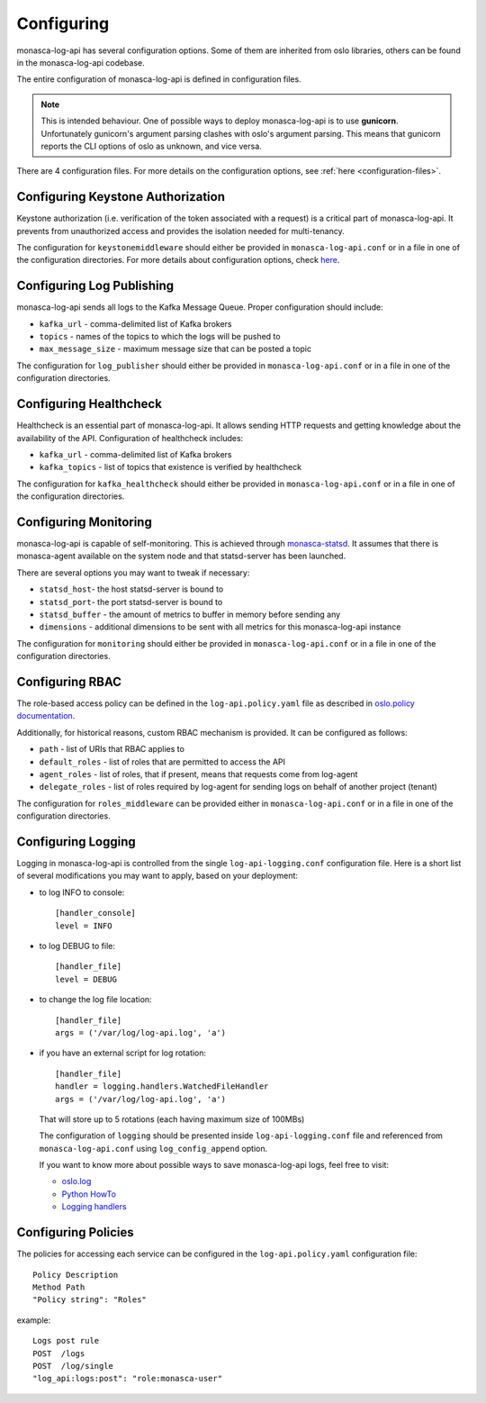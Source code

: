 .. _basic-configuration:

-----------
Configuring
-----------

monasca-log-api has several configuration options. Some of them
are inherited from oslo libraries, others can be found in the monasca-log-api
codebase.

The entire configuration of monasca-log-api is defined in
configuration files.

.. note:: This is intended behaviour. One of possible ways to deploy
    monasca-log-api is to use **gunicorn**. Unfortunately gunicorn's
    argument parsing clashes with oslo's argument parsing.
    This means that gunicorn reports the CLI options of
    oslo as unknown, and vice versa.

There are 4 configuration files. For more details on the configuration
options, see :ref:`here <configuration-files>`.

Configuring Keystone Authorization
----------------------------------

Keystone authorization (i.e. verification of the token associated
with a request) is a critical part of monasca-log-api.
It prevents from unauthorized access and provides the isolation
needed for multi-tenancy.

The configuration for ``keystonemiddleware`` should either be provided in
``monasca-log-api.conf`` or in a file in one of the configuration directories.
For more details about configuration options, check
`here <https://docs.openstack.org/keystonemiddleware/latest/middlewarearchitecture.html#configuration>`_.

Configuring Log Publishing
--------------------------

monasca-log-api sends all logs to the Kafka Message Queue.
Proper configuration should include:

* ``kafka_url`` - comma-delimited list of Kafka brokers
* ``topics`` - names of the topics to which the logs will be pushed to
* ``max_message_size`` - maximum message size that can be posted a topic

The configuration for ``log_publisher`` should either be provided in
``monasca-log-api.conf`` or in a file in one of the configuration directories.

Configuring Healthcheck
-----------------------

Healthcheck is an essential part of monasca-log-api.
It allows sending HTTP requests and getting knowledge about the
availability of the API. Configuration of healthcheck includes:

* ``kafka_url`` - comma-delimited list of Kafka brokers
* ``kafka_topics`` - list of topics that existence is verified by healthcheck

The configuration for ``kafka_healthcheck`` should either be provided in
``monasca-log-api.conf`` or in a file in one of the configuration directories.

Configuring Monitoring
----------------------

monasca-log-api is capable of self-monitoring. This is achieved
through `monasca-statsd <https://github.com/openstack/monasca-statsd>`_.
It assumes that there is monasca-agent available on the system node and
that statsd-server has been launched.

There are several options you may want to tweak if necessary:

* ``statsd_host``- the host statsd-server is bound to
* ``statsd_port``- the port statsd-server is bound to
* ``statsd_buffer`` - the amount of metrics to buffer in memory before sending
  any
* ``dimensions`` - additional dimensions to be sent with all
  metrics for this monasca-log-api instance

The configuration for ``monitoring`` should either be provided in
``monasca-log-api.conf`` or in a file in one of the configuration directories.

Configuring RBAC
----------------

The role-based access policy can be defined in the ``log-api.policy.yaml`` file
as described in `oslo.policy documentation
<https://docs.openstack.org/oslo.policy>`_.

Additionally, for historical reasons, custom RBAC mechanism is provided. It can
be configured as follows:

* ``path`` - list of URIs that RBAC applies to
* ``default_roles`` - list of roles that are permitted to access the API
* ``agent_roles`` - list of roles, that if present, means that requests come
  from log-agent
* ``delegate_roles`` - list of roles required by log-agent for sending logs
  on behalf of another project (tenant)

The configuration for ``roles_middleware`` can be provided either in
``monasca-log-api.conf`` or in a file in one of the configuration directories.

Configuring Logging
-------------------

Logging in monasca-log-api is controlled from the single
``log-api-logging.conf`` configuration file.
Here is a short list of several modifications you may want to apply,
based on your deployment:

* to log INFO to console::

    [handler_console]
    level = INFO

* to log DEBUG to file::

    [handler_file]
    level = DEBUG

* to change the log file location::

    [handler_file]
    args = ('/var/log/log-api.log', 'a')

* if you have an external script for log rotation::

    [handler_file]
    handler = logging.handlers.WatchedFileHandler
    args = ('/var/log/log-api.log', 'a')

  That will store up to 5 rotations (each having maximum size
  of 100MBs)

  The configuration of ``logging`` should be presented inside
  ``log-api-logging.conf`` file and referenced from ``monasca-log-api.conf``
  using ``log_config_append`` option.

  If you want to know more about possible ways to save monasca-log-api logs,
  feel free to visit:

  * `oslo.log <https://docs.openstack.org/oslo.log/latest/index.html>`_
  * `Python HowTo <https://docs.python.org/2/howto/logging.html>`_
  * `Logging handlers <https://docs.python.org/2/library/logging.handlers.html>`_

Configuring Policies
--------------------

The policies for accessing each service can be configured in the
``log-api.policy.yaml`` configuration file::

  Policy Description
  Method Path
  "Policy string": "Roles"

example::

  Logs post rule
  POST  /logs
  POST  /log/single
  "log_api:logs:post": "role:monasca-user"
